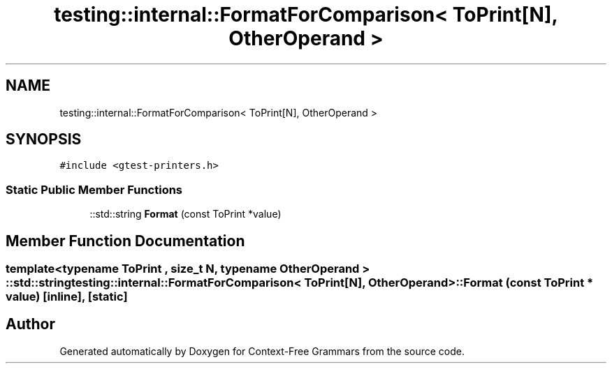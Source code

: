 .TH "testing::internal::FormatForComparison< ToPrint[N], OtherOperand >" 3 "Tue Jun 4 2019" "Context-Free Grammars" \" -*- nroff -*-
.ad l
.nh
.SH NAME
testing::internal::FormatForComparison< ToPrint[N], OtherOperand >
.SH SYNOPSIS
.br
.PP
.PP
\fC#include <gtest\-printers\&.h>\fP
.SS "Static Public Member Functions"

.in +1c
.ti -1c
.RI "::std::string \fBFormat\fP (const ToPrint *value)"
.br
.in -1c
.SH "Member Function Documentation"
.PP 
.SS "template<typename ToPrint , size_t N, typename OtherOperand > ::std::string \fBtesting::internal::FormatForComparison\fP< ToPrint[N], OtherOperand >::Format (const ToPrint * value)\fC [inline]\fP, \fC [static]\fP"


.SH "Author"
.PP 
Generated automatically by Doxygen for Context-Free Grammars from the source code\&.
